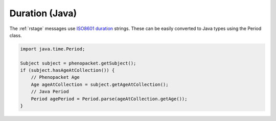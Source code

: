 .. _rstjavaduration:

###############
Duration (Java)
###############

The :ref:`rstage` messages use `ISO8601 duration <https://en.wikipedia.org/wiki/ISO_8601#Durations>`_ strings. These
can be easily converted to Java types using the Period class.


.. code-block:: java

  import java.time.Period;

  Subject subject = phenopacket.getSubject();
  if (subject.hasAgeAtCollection()) {
      // Phenopacket Age
      Age ageAtCollection = subject.getAgeAtCollection();
      // Java Period
      Period agePeriod = Period.parse(ageAtCollection.getAge());
  }

